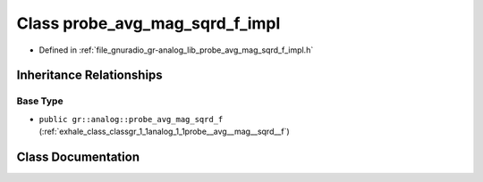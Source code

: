 .. _exhale_class_classgr_1_1analog_1_1probe__avg__mag__sqrd__f__impl:

Class probe_avg_mag_sqrd_f_impl
===============================

- Defined in :ref:`file_gnuradio_gr-analog_lib_probe_avg_mag_sqrd_f_impl.h`


Inheritance Relationships
-------------------------

Base Type
*********

- ``public gr::analog::probe_avg_mag_sqrd_f`` (:ref:`exhale_class_classgr_1_1analog_1_1probe__avg__mag__sqrd__f`)


Class Documentation
-------------------


.. doxygenclass:: gr::analog::probe_avg_mag_sqrd_f_impl
   :project: gnuradio
   :members:
   :protected-members:
   :undoc-members: